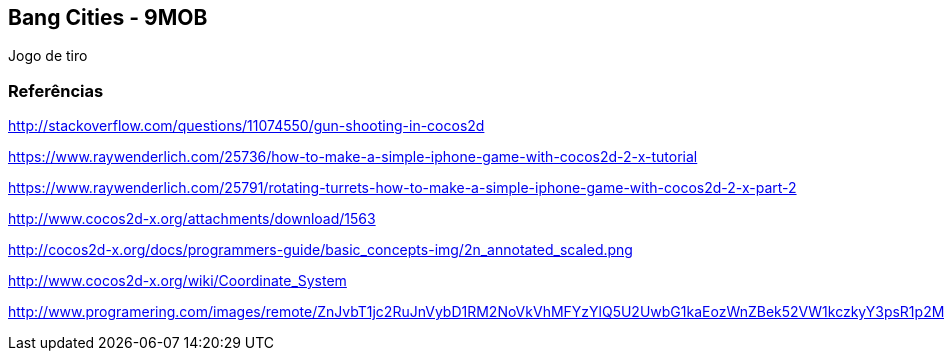 == Bang Cities - 9MOB ==

Jogo de tiro

=== Referências ===

http://stackoverflow.com/questions/11074550/gun-shooting-in-cocos2d

https://www.raywenderlich.com/25736/how-to-make-a-simple-iphone-game-with-cocos2d-2-x-tutorial

https://www.raywenderlich.com/25791/rotating-turrets-how-to-make-a-simple-iphone-game-with-cocos2d-2-x-part-2

http://www.cocos2d-x.org/attachments/download/1563

http://cocos2d-x.org/docs/programmers-guide/basic_concepts-img/2n_annotated_scaled.png

http://www.cocos2d-x.org/wiki/Coordinate_System

http://www.programering.com/images/remote/ZnJvbT1jc2RuJnVybD1RM2NoVkVhMFYzYlQ5U2UwbG1kaEozWnZBek52VW1kczkyY3psR1p2MFRQQjEwUUd0V1VDcEVNSjlDYnNsbVp2QURNMDhTWjZsMmMwNTJibTlDVnl3VU5NWlRZMThDZHU5bVp2MFRQUkZHZTFjVld4Z21NWlpuVnpvbGRSaGxXMVZUYWl0bVR6a1ZkakpqWXpwa01NWjNiRU5HTVNoVVl2UUhlbFIzTHk4eWF5RldieVZHZGhkM1B3QVROeklqTXpFVE0yRVRNd1FUTXdJekwwVm1idTRHWnpObUxuOUdiaTV5WnRsMkx2b0RjMFJIYQ.jpg
